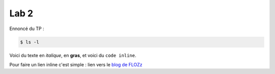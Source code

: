 Lab 2
=====

Ennoncé du TP :



.. code-block:: shell

   $ ls -l


Voici du texte en *italique*, en **gras**, et voici du ``code inline``.


Pour faire un lien inline c'est simple :
lien vers le `blog de FLOZz <https://blog.flozz.fr/>`_


